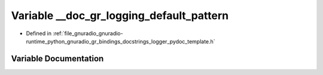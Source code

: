 .. _exhale_variable_logger__pydoc__template_8h_1a752674e5ff5bf5c1f295b80a3fd1502a:

Variable __doc_gr_logging_default_pattern
=========================================

- Defined in :ref:`file_gnuradio_gnuradio-runtime_python_gnuradio_gr_bindings_docstrings_logger_pydoc_template.h`


Variable Documentation
----------------------


.. doxygenvariable:: __doc_gr_logging_default_pattern
   :project: gnuradio